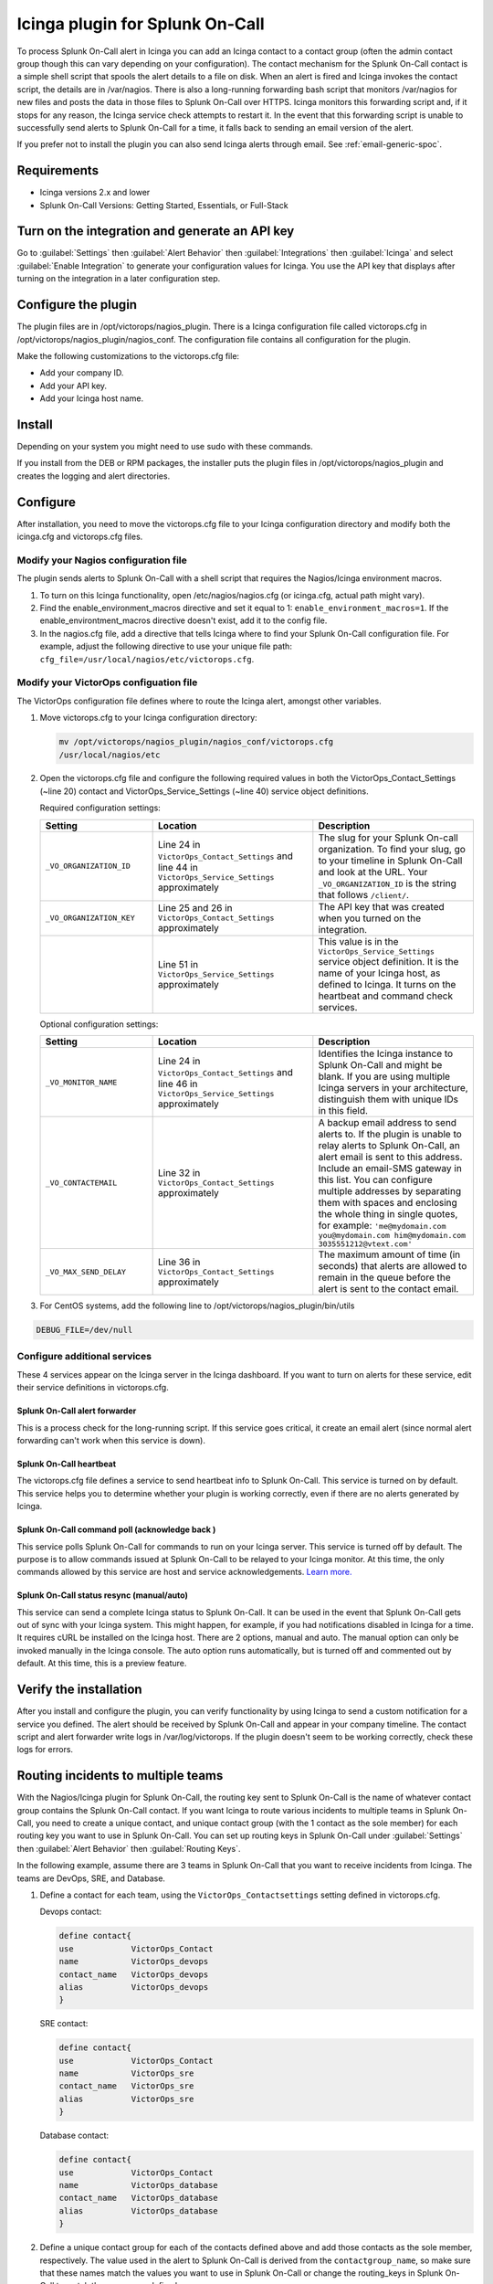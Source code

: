 .. _Icinga-spoc:

Icinga plugin for Splunk On-Call
**********************************************************

.. meta::
    :description: Configure the Icinga integration for Splunk On-Call.

To process Splunk On-Call alert in Icinga you can add an Icinga contact to a contact group (often the admin contact group though this can vary depending on your configuration). The contact mechanism for the Splunk On-Call contact is a simple shell script that spools the alert details to a file on disk. When an alert is fired and Icinga invokes the contact script, the details are in /var/nagios. There is also a long-running forwarding bash script that monitors /var/nagios for new files and posts the data in those files to Splunk On-Call over HTTPS. Icinga monitors this forwarding script and, if it stops for any reason, the Icinga service check attempts to restart it. In the event that this forwarding script is unable to successfully send alerts to Splunk On-Call for a time, it falls back to sending an email version of the alert.

If you prefer not to install the plugin you can also send Icinga alerts through email. See :ref:`email-generic-spoc`.


Requirements
================

* Icinga versions 2.x and lower 
* Splunk On-Call Versions: Getting Started, Essentials, or Full-Stack

Turn on the integration and generate an API key
====================================================

Go to :guilabel:`Settings` then :guilabel:`Alert Behavior` then :guilabel:`Integrations` then :guilabel:`Icinga` and select :guilabel:`Enable Integration` to generate your configuration values for Icinga. You use the API key that displays after turning on the integration in a later configuration step.

.. image:: /_images/spoc/KB-icinga-service-api-key.png
   :alt:  Icinga integration in the alert behavior settings in Splunk On-Call

Configure the plugin
==========================

The plugin files are in /opt/victorops/nagios_plugin. There is a Icinga configuration file called victorops.cfg in /opt/victorops/nagios_plugin/nagios_conf. The configuration file contains all configuration for the plugin. 

Make the following customizations to the victorops.cfg file:

* Add your company ID.
* Add your API key.
* Add your Icinga host name.

Install
==========

Depending on your system you might need to use sudo with these commands.

.. tabs::

   .. tab:: deb install

      1. Run the following command:

         .. code-block::

            wget https://github.com/victorops/monitoring_tool_releases/releases/download/victorops-nagios-1.4.20/victorops-nagios_1.4.20_all.deb

      2. Run the following command:

         .. code-block::

            dpkg -i <path_to_file>

         If you don't want to use dpkg you can also run the following:

         .. code-block::
            
            sudo apt install <path_to_file>

   .. tab:: rpm install

      1. Run the following command:

         .. code-block::

            wget https://github.com/victorops/monitoring_tool_releases/releases/download/victorops-nagios-1.4.20/victorops-nagios-1.4.20-1.noarch.rpm

      2. Run the following command

         .. code-block::

            rpm -i <path_to_file>

If you install from the DEB or RPM packages, the installer puts the plugin files in /opt/victorops/nagios_plugin and creates the logging and alert directories.

Configure
================

After installation, you need to move the victorops.cfg file to your Icinga configuration directory and modify both the icinga.cfg and victorops.cfg files.

Modify your Nagios configuration file
--------------------------------------

The plugin sends alerts to Splunk On-Call with a shell script that requires the Nagios/Icinga environment macros. 

1. To turn on this Icinga functionality, open /etc/nagios/nagios.cfg (or icinga.cfg, actual path might vary).
2. Find the enable_environment_macros directive and set it equal to 1: ``enable_environment_macros=1``. If the enable_environtment_macros directive doesn't exist, add it to the config file.
3. In the nagios.cfg file, add a directive that tells Icinga where to find your Splunk On-Call configuration file. For example, adjust the following directive to use your unique file path: ``cfg_file=/usr/local/nagios/etc/victorops.cfg``.

Modify your VictorOps configuation file
-----------------------------------------

The VictorOps configuration file defines where to route the Icinga alert, amongst other variables.

1. Move victorops.cfg to your Icinga configuration directory:
   
   .. code-block::

      mv /opt/victorops/nagios_plugin/nagios_conf/victorops.cfg
      /usr/local/nagios/etc

2. Open the victorops.cfg file and configure the following required values in both the VictorOps_Contact_Settings (~line 20) contact and VictorOps_Service_Settings (~line 40) service object definitions.

   Required configuration settings:

   .. list-table::       
      :header-rows: 1
      :widths: 26 37 37
      :width: 100%
      
      * - Setting
        - Location
        - Description
      * - ``_VO_ORGANIZATION_ID``
        - Line 24 in ``VictorOps_Contact_Settings`` and line 44 in ``VictorOps_Service_Settings`` approximately
        - The slug for your Splunk On-call organization. To find your slug, go to your timeline in Splunk On-Call and look at the URL. Your ``_VO_ORGANIZATION_ID`` is the string that follows ``/client/``. 
      * - ``_VO_ORGANIZATION_KEY``
        - Line 25 and 26 in ``VictorOps_Contact_Settings`` approximately
        - The API key that was created when you turned on the integration.
      * - 
        - Line 51 in ``VictorOps_Service_Settings`` approximately
        - This value is in the ``VictorOps_Service_Settings`` service object definition. It is the name of your Icinga host, as defined to Icinga. It turns on the heartbeat and command check services.

   Optional configuration settings:

   .. list-table::       
      :header-rows: 1
      :widths: 26 37 37
      :width: 100%
      
      * - Setting
        - Location
        - Description
      * -  ``_VO_MONITOR_NAME`` 
        - Line 24 in ``VictorOps_Contact_Settings`` and line 46 in ``VictorOps_Service_Settings`` approximately
        - Identifies the Icinga instance to Splunk On-Call and might be blank. If you are using multiple Icinga servers in your architecture, distinguish them with unique IDs in this field.
      * - ``_VO_CONTACTEMAIL`` 
        - Line 32 in ``VictorOps_Contact_Settings`` approximately
        - A backup email address to send alerts to. If the plugin is unable to relay alerts to Splunk On-Call, an alert email is sent to this address. Include an email-SMS gateway in this list. You can configure multiple addresses by separating them with spaces and enclosing the whole thing in single quotes, for example: ``'me@mydomain.com you@mydomain.com him@mydomain.com 3035551212@vtext.com'``
      * -  ``_VO_MAX_SEND_DELAY`` 
        - Line 36 in ``VictorOps_Contact_Settings`` approximately
        - The maximum amount of time (in seconds) that alerts are allowed to remain in the queue before the alert is sent to the contact email.

3. For CentOS systems, add the following line to /opt/victorops/nagios_plugin/bin/utils

.. code-block:: 
   
   DEBUG_FILE=/dev/null

Configure additional services
--------------------------------

These 4 services appear on the Icinga server in the Icinga dashboard. If you want to turn on alerts for these service, edit their service definitions in victorops.cfg.

Splunk On-Call alert forwarder
^^^^^^^^^^^^^^^^^^^^^^^^^^^^^^^^^^^

This is a process check for the long-running script. If this service goes critical, it create an email alert (since normal alert forwarding can't work when this service is down).

Splunk On-Call heartbeat
^^^^^^^^^^^^^^^^^^^^^^^^^^^^^^^^^^^

The victorops.cfg file defines a service to send heartbeat info to Splunk On-Call. This service is turned on by default. This service helps you to determine whether your plugin is working correctly, even if there are no alerts generated by Icinga. 

Splunk On-Call command poll (acknowledge back )
^^^^^^^^^^^^^^^^^^^^^^^^^^^^^^^^^^^^^^^^^^^^^^^^^^^^^^^^^^^^^^^^^^^^^^
This service polls Splunk On-Call for commands to run on your Icinga server. This service is turned off by default. The purpose is to allow commands issued at Splunk On-Call to be relayed to your Icinga monitor. At this time, the only commands allowed by this service are host and service acknowledgements.
`Learn more. <https://help.victorops.com/knowledge-base/ack-back/>`__

Splunk On-Call status resync (manual/auto)
^^^^^^^^^^^^^^^^^^^^^^^^^^^^^^^^^^^^^^^^^^^^^

This service can send a complete Icinga status to Splunk On-Call. It can be used in the event that Splunk On-Call gets out of sync with your Icinga system. This might happen, for example, if you had notifications disabled in Icinga for a time. It requires cURL be installed on the Icinga host. There are 2 options, manual and auto. The manual option can only be invoked manually in the Icinga console. The auto option runs automatically, but is turned off and commented out by default. At this time, this is a preview feature.

Verify the installation
==============================

After you install and configure the plugin, you can verify functionality by using Icinga to send a custom notification for a service you defined. The alert should be received by Splunk On-Call and appear in your company timeline. The contact script and alert forwarder write logs in /var/log/victorops. If the plugin doesn't seem to be working correctly, check these logs for errors.

.. _Icinga-routing-incidents:

Routing incidents to multiple teams
=======================================

With the Nagios/Icinga plugin for Splunk On-Call, the routing key sent to Splunk On-Call is the name of whatever contact group contains the Splunk On-Call contact. If you want Icinga to route various incidents to multiple teams in Splunk On-Call, you need to create a unique contact, and unique contact group (with the 1 contact as the sole member) for each routing key you want to use in Splunk On-Call. You can set up routing keys in Splunk On-Call under :guilabel:`Settings` then :guilabel:`Alert Behavior` then :guilabel:`Routing Keys`.

In the following example, assume there are 3 teams in Splunk On-Call that you want to receive incidents from Icinga. The teams are DevOps, SRE, and Database.

1. Define a contact for each team, using the ``VictorOps_Contactsettings`` setting defined in victorops.cfg.
   
   Devops contact:

   .. code-block:: bash
      
      define contact{
      use            VictorOps_Contact
      name           VictorOps_devops
      contact_name   VictorOps_devops
      alias          VictorOps_devops
      }

   SRE contact:

   .. code-block:: bash
      
      define contact{
      use            VictorOps_Contact
      name           VictorOps_sre
      contact_name   VictorOps_sre
      alias          VictorOps_sre
      }

   Database contact:

   .. code-block:: bash
      
      define contact{
      use            VictorOps_Contact
      name           VictorOps_database
      contact_name   VictorOps_database
      alias          VictorOps_database
      }

2. Define a unique contact group for each of the contacts defined above and add those contacts as the sole member, respectively. The value used in the alert to Splunk On-Call is derived from the ``contactgroup_name``, so make sure that these names match the values you want to use in Splunk On-Call or change the routing_keys in Splunk On-Call to match the names you define here.

   Devops contact group:

   .. code-block:: bash
      
      define contactgroup{
      contactgroup_name         devops ## This is the routing_key value of the alert to Splunk On-Call
      alias                     VictorOps DevOps contact group
      members                   VictorOps_devops
      }

   SRE contact group:

   .. code-block:: bash
      
      define contactgroup{
      contactgroup_name         sre ## This is the routing_key value of the alert to Splunk On-Call
      alias                     VictorOps SRE contact group
      members                   VictorOps_sre
      }

   Database contact group:

   .. code-block:: bash
      
      define contactgroup{
      contactgroup_name         database ## This is the routing_key value of the alert to Splunk On-Call
      alias                     VictorOps Database contact group
      members                   VictorOps_database
      }

3. Add the contact groups to their appropriate check commands so they arrive with the correct routing key, which is the contactgroup_name. You can add the VictorOps contact to as many contact_groups as you like and you can also add the VictorOps contact to specific services.

Avoid Centos 5 timeouts
===========================

You need to link the timeout command to a directory that is in the path. 

1. Create the symlink.

   .. code-block:: bash

      ln -s /usr/share/doc/bash-3.2/scripts/timeout /usr/bin/timeout

2. Make it executable:

   .. code-block:: bash

      chmod 755 /usr/share/doc/bash-3.2/scripts/timeout

.. _Icinga-2:

Icinga version 2 configuration
===================================

After going through the preceeding installation instructions for Icinga (or `Nagios <https://help.victorops.com/knowledge-base/victorops-nagios-integration/>`__), use the following steps to add the VictorOps plugin to your Icinga 2 instance.

You can find these steps in the README.md file in /opt/victorops/nagios_plugin/icinga2_conf

#. Make a copy of the victorops.conf file and add it to /opt/victorops/nagios_plugin/icinga2_conf and give it a new name, for example: victorops.myorg.conf.
#. Edit the following configuration details in your new file:
    #. (Required) Set your organization ID and service API key to the values shown on the Splunk On-Call Icinga integration page.
       
       .. code-block:: bash
          
          const VictorOps_ORGANIZATION_ID = "my-org" 
          const VictorOps_ORGANIZATION_KEY = "5913e634-XXXX-XXXX-XXXX-a7500d926a44"
    #. (Required) Set at least 1 fall back email address in case the plugin is unable to contact Splunk On-Call.  

       .. code-block:: bash
          
          const VictorOps_CONTACTEMAIL = "alex@buttercupgames.com"
    #. (Optional) Turn on acknowledge back.

       .. code-block:: bash
          
          const VictorOps_enable_cmd_poll = true
    #. (Optional) Give your Icinga 2 host a distinct name for Splunk On-Call. You need this if you have multiple Icinga hosts.

       .. code-block:: bash
          
          const VictorOps_MONITOR_NAME = “icinga2.myorg.com”
#. Create a symlink between the Icinga2 config director and your new config file:

   .. code-block:: bash

      ln -­s /opt/victorops/nagios_plugin/icinga2_conf/victorops.myorg.conf/etc/icinga2/conf.d/victorops.myorg.conf

#. Restart Icinga 2.

After Icinga restarts, you see 3 VictorOps services:

.. image:: /_images/spoc/icinga2.png
   :alt: icinga2

Routing configuration for Incinga version 2
------------------------------------------------

The default user and notification apply configuration sends all host and service alerts to Splunk On-call through the Splunk On-Call user. If you want to use Splunk On-Call routing keys, create a user for each routing key and create notification rules to those users. For example, to send an alert to Splunk On-Call with the routing key "devops", create a user object named "devops", and apply a notification rule that imports a notify­victorops template to that user:

Example routing configuration:

.. code-block:: bash

   object User "devops" {
    import "generic­user"
    display_name = "devops"
   }
   apply Notification "notify­devops­service" to Service {
      import "notify­victorops­service"
      users = ["devops"]
      assign where match("*load*", service.name)
   }
   apply Notification "notify­devops­host" to Service {
      import "notify­victorops­host"
      users = ["devops"]
      assign where match("*.production.myorg.com", host.name)
   }
